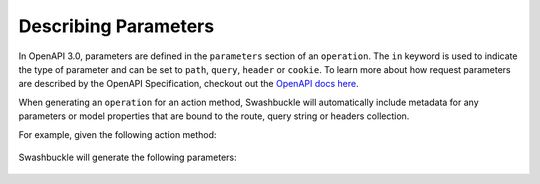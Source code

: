 Describing Parameters
========================

In OpenAPI 3.0, parameters are defined in the ``parameters`` section of an ``operation``. The ``in`` keyword is used to indicate the type of parameter and can be set to ``path``, ``query``, ``header`` or ``cookie``. To learn more about how request parameters are described by the OpenAPI Specification, checkout out the `OpenAPI docs here <https://swagger.io/docs/specification/describing-parameters/>`_.

When generating an ``operation`` for an action method, Swashbuckle will automatically include metadata for any parameters or model properties that are bound to the route, query string or headers collection.

For example, given the following action method:

    .. literalinclude:: ..\..\..\test\WebSites\TheBasics\Controllers\UsersController.cs
        :language: csharp
        :start-at: [HttpGet("search")]
        :end-at: public
        :dedent: 8

    .. literalinclude:: ..\..\..\test\WebSites\TheBasics\Models\PagingParams.cs
        :language: csharp
        :start-at: public class PagingParams
        :lines: 1-5
        :dedent: 4

Swashbuckle will generate the following parameters:

    .. literalinclude:: ..\..\..\test\WebSites\TheBasics\swagger.yaml
        :language: yaml
        :start-after: operationId: SearchUsers
        :end-before: responses:
        :dedent: 6